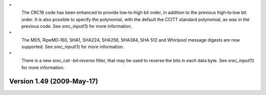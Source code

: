 \*
   The CRC16 code has been enhanced to provide low‐to‐high bit order, in
   addition to the previous high‐to‐low bit order. It is also possible
   to specify the polynomial, with the default the CCITT standard
   polynomial, as was in the previous code. See *srec_input*\ (1) for
   more information.

\*
   The MD5, RipeMD‐160, SHA1, SHA224, SHA256, SHA384, SHA 512 and
   Whirlpool message digests are now supported. See *srec_input*\ (1)
   for more information.

\*
   There is a new *srec_cat -bit‐reverse* filter, that may be used to
   reverse the bits in each data byte. See *srec_input*\ (1) for more
   information.

Version 1.49 (2009‐May‐17)
==========================
